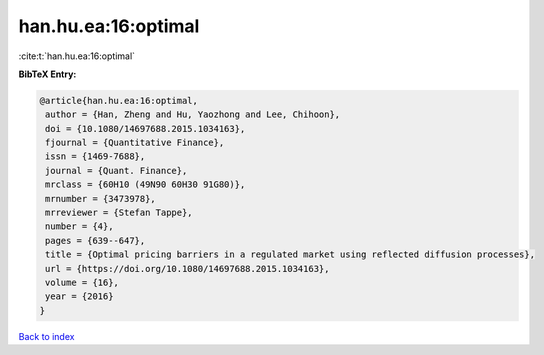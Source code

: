 han.hu.ea:16:optimal
====================

:cite:t:`han.hu.ea:16:optimal`

**BibTeX Entry:**

.. code-block:: bibtex

   @article{han.hu.ea:16:optimal,
    author = {Han, Zheng and Hu, Yaozhong and Lee, Chihoon},
    doi = {10.1080/14697688.2015.1034163},
    fjournal = {Quantitative Finance},
    issn = {1469-7688},
    journal = {Quant. Finance},
    mrclass = {60H10 (49N90 60H30 91G80)},
    mrnumber = {3473978},
    mrreviewer = {Stefan Tappe},
    number = {4},
    pages = {639--647},
    title = {Optimal pricing barriers in a regulated market using reflected diffusion processes},
    url = {https://doi.org/10.1080/14697688.2015.1034163},
    volume = {16},
    year = {2016}
   }

`Back to index <../By-Cite-Keys.rst>`_
